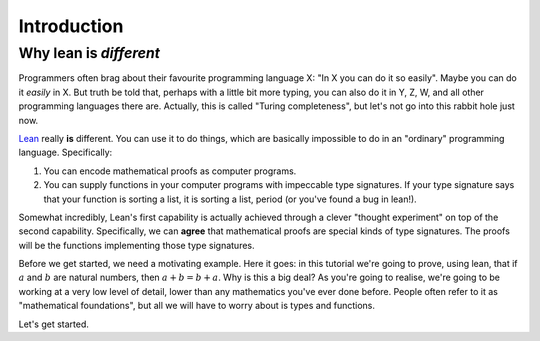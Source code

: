 .. _introduction:

Introduction
============

Why lean is *different*
-----------------------

Programmers often brag about their favourite programming language X: "In X you can do it so easily". Maybe you can do it *easily* in X. But truth be told that, perhaps with a little bit more typing, you can also do it in Y, Z, W, and all other programming languages there are. Actually, this is called "Turing completeness", but let's not go into this rabbit hole just now.

`Lean <https://leanprover.github.io/about/>`_ really **is** different. You can use it to do things, which are basically impossible to do in an "ordinary" programming language. Specifically:

1. You can encode mathematical proofs as computer programs.
2. You can supply functions in your computer programs with impeccable type signatures. If your type signature says that your function is sorting a list, it is sorting a list, period (or you've found a bug in lean!).

Somewhat incredibly, Lean's first capability is actually achieved through a clever "thought experiment" on top of the second capability. Specifically, we can **agree** that mathematical proofs are special kinds of type signatures. The proofs will be the functions implementing those type signatures.

Before we get started, we need a motivating example. Here it goes: in this tutorial we're going to prove, using lean, that if :math:`a` and :math:`b` are natural numbers, then :math:`a + b = b + a`. Why is this a big deal? As you're going to realise, we're going to be working at a very low level of detail, lower than any mathematics you've ever done before. People often refer to it as "mathematical foundations", but all we will have to worry about is types and functions.

Let's get started.

